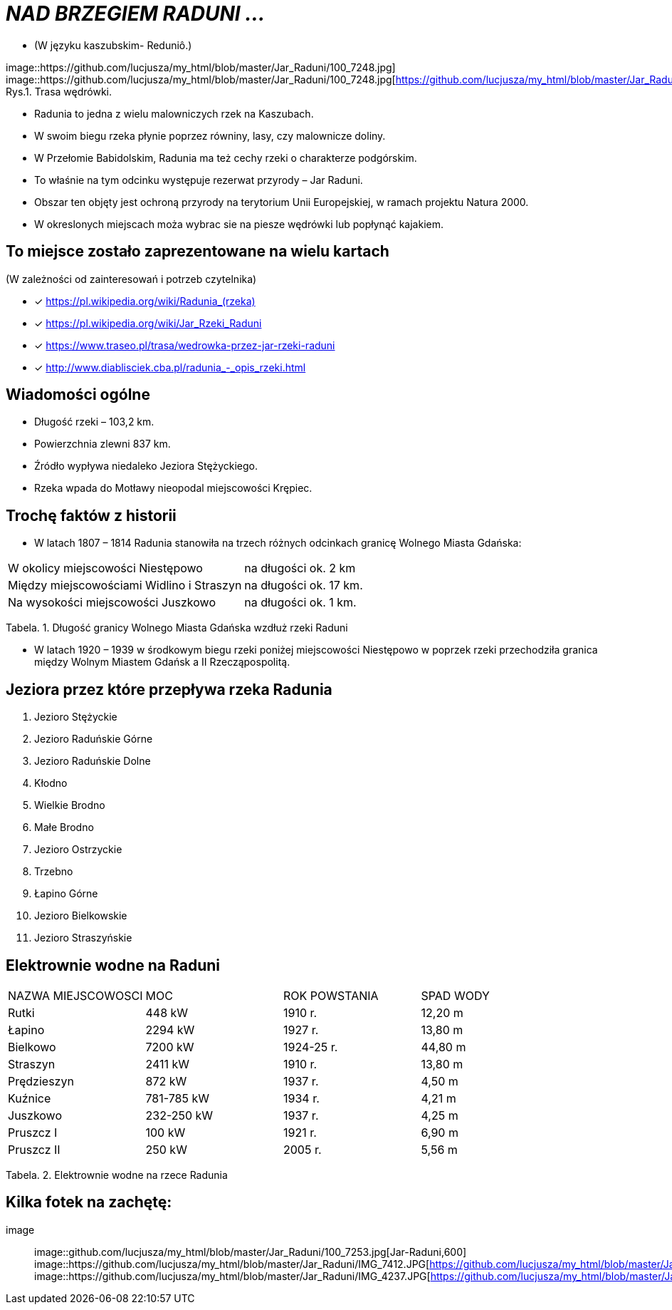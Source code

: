 
= _NAD BRZEGIEM RADUNI ..._      

** (W języku kaszubskim-  Reduniô.)

image::https://github.com/lucjusza/my_html/blob/master/Jar_Raduni/100_7248.jpg]
image::https://github.com/lucjusza/my_html/blob/master/Jar_Raduni/100_7248.jpg[https://github.com/lucjusza/my_html/blob/master/Jar_Raduni/100_7248.jpg,400]
Rys.1. Trasa wędrówki.


*** Radunia to jedna z wielu malowniczych rzek na Kaszubach. 

*** W swoim biegu rzeka płynie poprzez równiny, lasy, czy malownicze doliny. 

*** W Przełomie Babidolskim, Radunia ma też cechy rzeki o charakterze podgórskim. 

*** To właśnie na tym odcinku występuje rezerwat przyrody – Jar Raduni. 

*** Obszar ten objęty jest ochroną przyrody na terytorium Unii Europejskiej, w ramach projektu Natura 2000. 

*** W okreslonych miejscach moża wybrac sie na piesze wędrówki lub popłynąć kajakiem.



== To miejsce zostało zaprezentowane na wielu kartach
(W zależności od zainteresowań i potrzeb czytelnika)

* [x] <https://pl.wikipedia.org/wiki/Radunia_(rzeka)>

* [x] <https://pl.wikipedia.org/wiki/Jar_Rzeki_Raduni>

* [x] <https://www.traseo.pl/trasa/wedrowka-przez-jar-rzeki-raduni>

* [x] <http://www.diablisciek.cba.pl/radunia_-_opis_rzeki.html>




== Wiadomości ogólne

** Długość rzeki – 103,2 km.

** Powierzchnia zlewni 837 km.

** Źródło wypływa niedaleko Jeziora Stężyckiego.

** Rzeka wpada do Motławy nieopodal miejscowości Krępiec.




== Trochę faktów z historii  

** W latach 1807 – 1814 Radunia stanowiła na trzech różnych odcinkach granicę Wolnego Miasta Gdańska:

|===
| W okolicy miejscowości Niestępowo	|  na długości ok. 2 km
| Między miejscowościami Widlino i Straszyn	| na długości ok. 17 km.
| Na wysokości miejscowości Juszkowo | na długości ok. 1 km.
|===
Tabela. 1. Długość granicy Wolnego Miasta Gdańska wzdłuż rzeki Raduni


**  W latach 1920 – 1939 w środkowym biegu rzeki poniżej miejscowości Niestępowo w poprzek rzeki przechodziła granica między Wolnym Miastem Gdańsk a II Rzecząpospolitą.




== Jeziora przez które przepływa rzeka Radunia


. Jezioro Stężyckie


. Jezioro Raduńskie Górne


. Jezioro Raduńskie Dolne


. Kłodno


. Wielkie Brodno


. Małe Brodno


. Jezioro Ostrzyckie


. Trzebno


. Łapino Górne


. Jezioro Bielkowskie


. Jezioro Straszyńskie


== Elektrownie wodne na Raduni

|===
| NAZWA MIEJSCOWOSCI | MOC| ROK POWSTANIA | SPAD WODY
| Rutki | 448 kW | 1910 r.	| 12,20 m
| Łapino | 2294 kW | 1927 r.	| 13,80 m
| Bielkowo | 7200 kW | 1924-25 r.| 44,80 m
| Straszyn | 2411 kW | 1910 r. | 13,80 m
| Prędzieszyn | 872 kW | 1937 r. | 4,50 m
| Kuźnice | 781-785 kW | 1934 r. | 4,21 m
| Juszkowo | 232-250 kW | 1937 r. | 4,25 m
| Pruszcz I | 100 kW | 1921 r.| 6,90 m
| Pruszcz II | 250 kW | 2005 r. | 5,56 m
|===
Tabela. 2. Elektrownie wodne na rzece Radunia


== Kilka fotek na zachętę:


image::
image::github.com/lucjusza/my_html/blob/master/Jar_Raduni/100_7253.jpg[Jar-Raduni,600]
image::https://github.com/lucjusza/my_html/blob/master/Jar_Raduni/IMG_7412.JPG[https://github.com/lucjusza/my_html/blob/master/Jar_Raduni/IMG_7412.JPG,600]
image::https://github.com/lucjusza/my_html/blob/master/Jar_Raduni/IMG_4237.JPG[https://github.com/lucjusza/my_html/blob/master/Jar_Raduni/IMG_4237.JPG,600]
